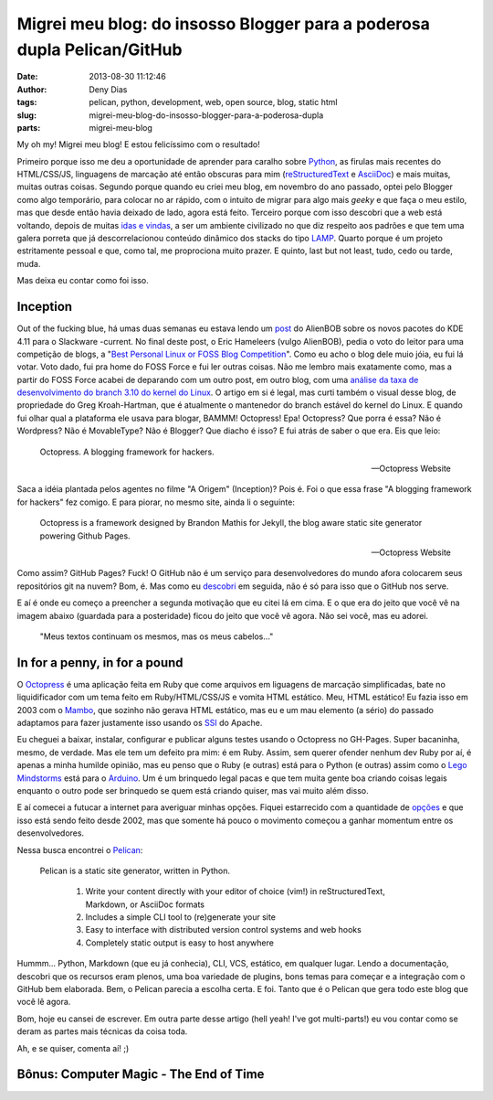 Migrei meu blog: do insosso Blogger para a poderosa dupla Pelican/GitHub
########################################################################
:date: 2013-08-30 11:12:46
:author: Deny Dias
:tags: pelican, python, development, web, open source, blog, static html
:slug: migrei-meu-blog-do-insosso-blogger-para-a-poderosa-dupla
:parts: migrei-meu-blog

My oh my! Migrei meu blog! E estou felicíssimo com o resultado!

Primeiro porque isso me deu a oportunidade de aprender para caralho sobre `Python`_, as firulas mais recentes do HTML/CSS/JS, linguagens de marcação até então obscuras para mim (`reStructuredText`_ e `AsciiDoc`_) e mais muitas, muitas outras coisas. Segundo porque quando eu criei meu blog, em novembro do ano passado, optei pelo Blogger como algo temporário, para colocar no ar rápido, com o intuito de migrar para algo mais *geeky* e que faça o meu estilo, mas que desde então havia deixado de lado, agora está feito. Terceiro porque com isso descobri que a web está voltando, depois de muitas `idas e vindas`_, a ser um ambiente civilizado no que diz respeito aos padrões e que tem uma galera porreta que já descorrelacionou conteúdo dinâmico dos stacks do tipo `LAMP`_. Quarto porque é um projeto estritamente pessoal e que, como tal, me proprociona muito prazer. E quinto, last but not least, tudo, cedo ou tarde, muda.

Mas deixa eu contar como foi isso.

Inception
=========

Out of the fucking blue, há umas duas semanas eu estava lendo um `post`_ do AlienBOB sobre os novos pacotes do KDE 4.11 para o Slackware -current. No final deste post, o Eric Hameleers (vulgo AlienBOB), pedia o voto do leitor para uma competição de blogs, a "`Best Personal Linux or FOSS Blog Competition`_". Como eu acho o blog dele muio jóia, eu fui lá votar. Voto dado, fui pra home do FOSS Force e fui ler outras coisas. Não me lembro mais exatamente como, mas a partir do FOSS Force acabei de deparando com um outro post, em outro blog, com uma `análise da taxa de desenvolvimento do branch 3.10 do kernel do Linux`_. O artigo em si é legal, mas curti também o visual desse blog, de propriedade do Greg Kroah-Hartman, que é atualmente o mantenedor do branch estável do kernel do Linux. E quando fui olhar qual a plataforma ele usava para blogar, BAMMM! Octopress! Epa! Octopress? Que porra é essa? Não é Wordpress? Não é MovableType? Não é Blogger? Que diacho é isso? E fui atrás de saber o que era. Eis que leio:

  Octopress. A blogging framework for hackers.
  
  -- Octopress Website

Saca a idéia plantada pelos agentes no filme "A Origem" (Inception)? Pois é. Foi o que essa frase "A blogging framework for hackers" fez comigo. E para piorar, no mesmo site, ainda li o seguinte:

  Octopress is a framework designed by Brandon Mathis for Jekyll, the blog aware static site generator powering Github Pages.
  
  -- Octopress Website
  
Como assim? GitHub Pages? Fuck! O GitHub não é um serviço para desenvolvedores do mundo afora colocarem seus repositórios git na nuvem? Bom, é. Mas como eu `descobri`_ em seguida, não é só para isso que o GitHub nos serve.

E aí é onde eu começo a preencher a segunda motivação que eu citei lá em cima. E o que era do jeito que você vê na imagem abaixo (guardada para a posteridade) ficou do jeito que você vê agora. Não sei você, mas eu adorei.

.. figure:: /static/images/mexapi_blogger.png

        "Meus textos continuam os mesmos, mas os meus cabelos..."

In for a penny, in for a pound
==============================

O `Octopress`_ é uma aplicação feita em Ruby que come arquivos em liguagens de marcação simplificadas, bate no liquidificador com um tema  feito em Ruby/HTML/CSS/JS e vomita HTML estático. Meu, HTML estático! Eu fazia isso em 2003 com o `Mambo`_, que sozinho não gerava HTML estático, mas eu e um mau elemento (a sério) do passado adaptamos para fazer justamente isso usando os `SSI`_ do Apache.

Eu cheguei a baixar, instalar, configurar e publicar alguns testes usando o Octopress no GH-Pages. Super bacaninha, mesmo, de verdade. Mas ele tem um defeito pra mim: é em Ruby. Assim, sem querer ofender nenhum dev Ruby por aí, é apenas a minha humilde opinião, mas eu penso que o Ruby (e outras) está para o Python (e outras) assim como o `Lego Mindstorms`_ está para o `Arduino`_. Um é um brinquedo legal pacas e que tem muita gente boa criando coisas legais enquanto o outro pode ser brinquedo se quem está criando quiser, mas vai muito além disso.

E aí comecei a futucar a internet para averiguar minhas opções. Fiquei estarrecido com a quantidade de `opções`_ e que isso está sendo feito desde 2002, mas que somente há pouco o movimento começou a ganhar momentum entre os desenvolvedores.

Nessa busca encontrei o `Pelican`_:

  Pelican is a static site generator, written in Python.

    #. Write your content directly with your editor of choice (vim!) in reStructuredText, Markdown, or AsciiDoc formats
    #. Includes a simple CLI tool to (re)generate your site
    #. Easy to interface with distributed version control systems and web hooks
    #. Completely static output is easy to host anywhere

Hummm... Python, Markdown (que eu já conhecia), CLI, VCS, estático, em qualquer lugar. Lendo a documentação, descobri que os recursos eram plenos, uma boa variedade de plugins, bons temas para começar e a integração com o GitHub bem elaborada. Bem, o Pelican parecia a escolha certa. E foi. Tanto que é o Pelican que gera todo este blog que você lê agora.

Bom, hoje eu cansei de escrever. Em outra parte desse artigo (hell yeah! I've got multi-parts!) eu vou contar como se deram as partes mais técnicas da coisa toda.

Ah, e se quiser, comenta aí! ;)

**Bônus**: Computer Magic - The End of Time
===========================================

.. youtube:: 1dwNIuN9LN8
   :width: 500
   :height: 281
   :align: center

.. _Python: http://www.python.org/
.. _reStructuredText: http://docutils.sourceforge.net/rst.html
.. _AsciiDoc: http://www.methods.co.nz/asciidoc/
.. _idas e vindas: http://en.wikipedia.org/wiki/Browser_wars
.. _LAMP: http://en.wikipedia.org/wiki/LAMP_(software_bundle)
.. _post: http://alien.slackbook.org/blog/kde-4-11-is-out/
.. _Best Personal Linux or FOSS Blog Competition: http://fossforce.com/2013/08/who-will-be-best-personal-linux-or-foss-blog/
.. _análise da taxa de desenvolvimento do branch 3.10 do kernel do Linux: http://www.kroah.com/log/blog/2013/07/01/3-dot-10-kernel-development-rate/
.. _descobri: http://pages.github.com/
.. _Octopress: http://octopress.org/
.. _Mambo: http://en.wikipedia.org/wiki/Mambo_(software)
.. _SSI: http://httpd.apache.org/docs/2.2/howto/ssi.html
.. _Lego Mindstorms: http://mindstorms.lego.com/en-us/default.aspx
.. _Arduino: http://www.arduino.cc/
.. _opções: http://siliconangle.com/blog/2012/03/20/5-minimalist-static-html-blog-generators-to-check-out/
.. _Pelican: http://docs.getpelican.com/en/3.2/